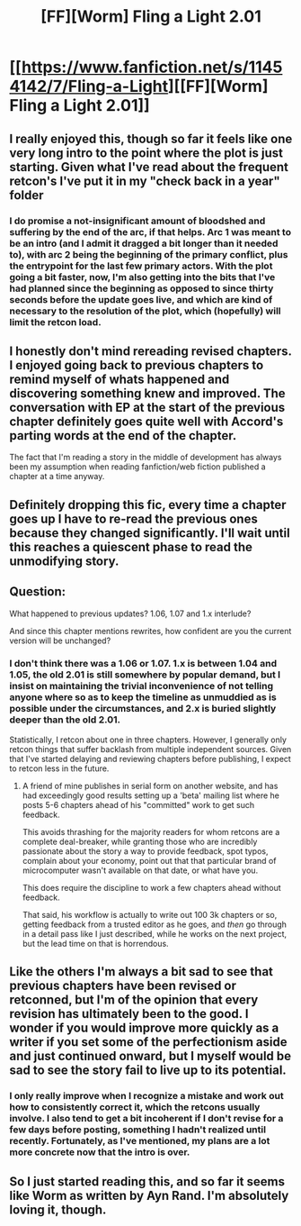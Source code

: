 #+TITLE: [FF][Worm] Fling a Light 2.01

* [[https://www.fanfiction.net/s/11454142/7/Fling-a-Light][[FF][Worm] Fling a Light 2.01]]
:PROPERTIES:
:Author: UltraRedSpectrum
:Score: 20
:DateUnix: 1476931808.0
:DateShort: 2016-Oct-20
:END:

** I really enjoyed this, though so far it feels like one very long intro to the point where the plot is just starting. Given what I've read about the frequent retcon's I've put it in my "check back in a year" folder
:PROPERTIES:
:Author: BlueSigil
:Score: 2
:DateUnix: 1476991000.0
:DateShort: 2016-Oct-20
:END:

*** I do promise a not-insignificant amount of bloodshed and suffering by the end of the arc, if that helps. Arc 1 was meant to be an intro (and I admit it dragged a bit longer than it needed to), with arc 2 being the beginning of the primary conflict, plus the entrypoint for the last few primary actors. With the plot going a bit faster, now, I'm also getting into the bits that I've had planned since the beginning as opposed to since thirty seconds before the update goes live, and which are kind of necessary to the resolution of the plot, which (hopefully) will limit the retcon load.
:PROPERTIES:
:Author: UltraRedSpectrum
:Score: 1
:DateUnix: 1476991947.0
:DateShort: 2016-Oct-20
:END:


** I honestly don't mind rereading revised chapters. I enjoyed going back to previous chapters to remind myself of whats happened and discovering something knew and improved. The conversation with EP at the start of the previous chapter definitely goes quite well with Accord's parting words at the end of the chapter.

The fact that I'm reading a story in the middle of development has always been my assumption when reading fanfiction/web fiction published a chapter at a time anyway.
:PROPERTIES:
:Author: Gigapode
:Score: 2
:DateUnix: 1477016606.0
:DateShort: 2016-Oct-21
:END:


** Definitely dropping this fic, every time a chapter goes up I have to re-read the previous ones because they changed significantly. I'll wait until this reaches a quiescent phase to read the unmodifying story.
:PROPERTIES:
:Author: Predictablicious
:Score: 2
:DateUnix: 1476962968.0
:DateShort: 2016-Oct-20
:END:


** Question:

What happened to previous updates? 1.06, 1.07 and 1.x interlude?

And since this chapter mentions rewrites, how confident are you the current version will be unchanged?
:PROPERTIES:
:Author: rationalidurr
:Score: 1
:DateUnix: 1476954598.0
:DateShort: 2016-Oct-20
:END:

*** I don't think there was a 1.06 or 1.07. 1.x is between 1.04 and 1.05, the old 2.01 is still somewhere by popular demand, but I insist on maintaining the trivial inconvenience of not telling anyone where so as to keep the timeline as unmuddied as is possible under the circumstances, and 2.x is buried slightly deeper than the old 2.01.

Statistically, I retcon about one in three chapters. However, I generally only retcon things that suffer backlash from multiple independent sources. Given that I've started delaying and reviewing chapters before publishing, I expect to retcon less in the future.
:PROPERTIES:
:Author: UltraRedSpectrum
:Score: 4
:DateUnix: 1476956290.0
:DateShort: 2016-Oct-20
:END:

**** A friend of mine publishes in serial form on another website, and has had exceedingly good results setting up a 'beta' mailing list where he posts 5-6 chapters ahead of his "committed" work to get such feedback.

This avoids thrashing for the majority readers for whom retcons are a complete deal-breaker, while granting those who are incredibly passionate about the story a way to provide feedback, spot typos, complain about your economy, point out that that particular brand of microcomputer wasn't available on that date, or what have you.

This does require the discipline to work a few chapters ahead without feedback.

That said, his workflow is actually to write out 100 3k chapters or so, getting feedback from a trusted editor as he goes, and /then/ go through in a detail pass like I just described, while he works on the next project, but the lead time on that is horrendous.
:PROPERTIES:
:Author: edwardkmett
:Score: 2
:DateUnix: 1477148577.0
:DateShort: 2016-Oct-22
:END:


** Like the others I'm always a bit sad to see that previous chapters have been revised or retconned, but I'm of the opinion that every revision has ultimately been to the good. I wonder if you would improve more quickly as a writer if you set some of the perfectionism aside and just continued onward, but I myself would be sad to see the story fail to live up to its potential.
:PROPERTIES:
:Author: 4t0m
:Score: 1
:DateUnix: 1476995476.0
:DateShort: 2016-Oct-21
:END:

*** I only really improve when I recognize a mistake and work out how to consistently correct it, which the retcons usually involve. I also tend to get a bit incoherent if I don't revise for a few days before posting, something I hadn't realized until recently. Fortunately, as I've mentioned, my plans are a lot more concrete now that the intro is over.
:PROPERTIES:
:Author: UltraRedSpectrum
:Score: 1
:DateUnix: 1476997120.0
:DateShort: 2016-Oct-21
:END:


** So I just started reading this, and so far it seems like Worm as written by Ayn Rand. I'm absolutely loving it, though.
:PROPERTIES:
:Author: __2BR02B__
:Score: 1
:DateUnix: 1477681786.0
:DateShort: 2016-Oct-28
:END:
